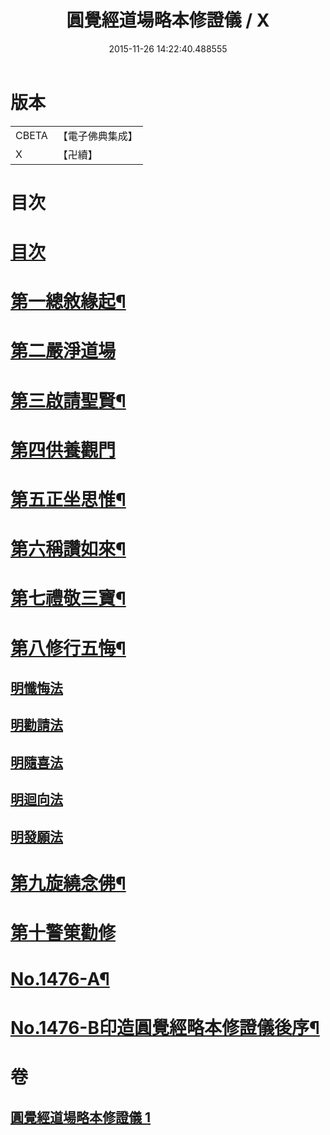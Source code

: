 #+TITLE: 圓覺經道場略本修證儀 / X
#+DATE: 2015-11-26 14:22:40.488555
* 版本
 |     CBETA|【電子佛典集成】|
 |         X|【卍續】    |

* 目次
* [[file:KR6e0156_001.txt::001-0512c3][目次]]
* [[file:KR6e0156_001.txt::001-0512c11][第一總敘緣起¶]]
* [[file:KR6e0156_001.txt::0513a9][第二嚴淨道場]]
* [[file:KR6e0156_001.txt::0513b10][第三啟請聖賢¶]]
* [[file:KR6e0156_001.txt::0513c19][第四供養觀門]]
* [[file:KR6e0156_001.txt::0514a15][第五正坐思惟¶]]
* [[file:KR6e0156_001.txt::0514b4][第六稱讚如來¶]]
* [[file:KR6e0156_001.txt::0514b15][第七禮敬三寶¶]]
* [[file:KR6e0156_001.txt::0515a17][第八修行五悔¶]]
** [[file:KR6e0156_001.txt::0515a17][明懺悔法]]
** [[file:KR6e0156_001.txt::0515c18][明勸請法]]
** [[file:KR6e0156_001.txt::0515c22][明隨喜法]]
** [[file:KR6e0156_001.txt::0516a2][明迴向法]]
** [[file:KR6e0156_001.txt::0516a6][明發願法]]
* [[file:KR6e0156_001.txt::0516a11][第九旋繞念佛¶]]
* [[file:KR6e0156_001.txt::0516b1][第十警䇿勸修]]
* [[file:KR6e0156_001.txt::0516b18][No.1476-A¶]]
* [[file:KR6e0156_001.txt::0516c8][No.1476-B印造圓覺經略本修證儀後序¶]]
* 卷
** [[file:KR6e0156_001.txt][圓覺經道場略本修證儀 1]]
